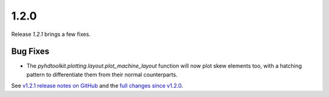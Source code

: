 .. _release_1.2.0:

1.2.0
-----

Release `1.2.1` brings a few fixes.

Bug Fixes
~~~~~~~~~

* The `pyhdtoolkit.plotting.layout.plot_machine_layout` function will now plot skew elements too, with a hatching pattern to differentiate them from their normal counterparts.

See `v1.2.1 release notes on GitHub <https://github.com/fsoubelet/PyhDToolkit/releases/tag/1.2.1>`_ and the `full changes since v1.2.0 <https://github.com/fsoubelet/PyhDToolkit/compare/1.2.0...1.2.1>`_.
